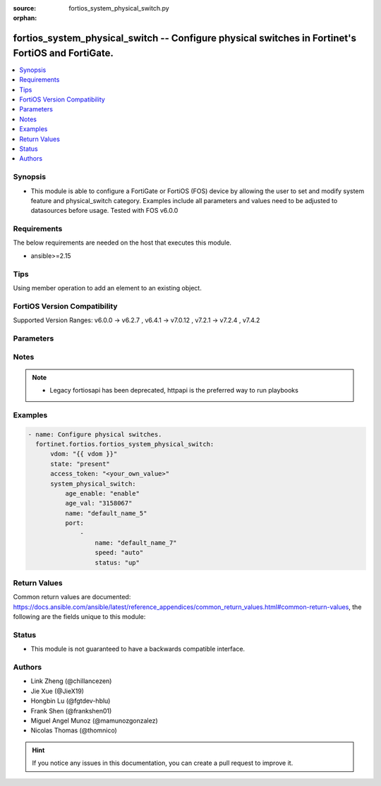 :source: fortios_system_physical_switch.py

:orphan:

.. fortios_system_physical_switch:

fortios_system_physical_switch -- Configure physical switches in Fortinet's FortiOS and FortiGate.
++++++++++++++++++++++++++++++++++++++++++++++++++++++++++++++++++++++++++++++++++++++++++++++++++

.. versionadded:: 2.0.0

.. contents::
   :local:
   :depth: 1


Synopsis
--------
- This module is able to configure a FortiGate or FortiOS (FOS) device by allowing the user to set and modify system feature and physical_switch category. Examples include all parameters and values need to be adjusted to datasources before usage. Tested with FOS v6.0.0



Requirements
------------
The below requirements are needed on the host that executes this module.

- ansible>=2.15


Tips
----
Using member operation to add an element to an existing object.

FortiOS Version Compatibility
-----------------------------
Supported Version Ranges: v6.0.0 -> v6.2.7
, v6.4.1 -> v7.0.12
, v7.2.1 -> v7.2.4
, v7.4.2


Parameters
----------


.. raw:: html

    <ul>
    <li> <span class="li-head">access_token</span> - Token-based authentication. Generated from GUI of Fortigate. <span class="li-normal">type: str</span> <span class="li-required">required: false</span> </li>
    <li> <span class="li-head">enable_log</span> - Enable/Disable logging for task. <span class="li-normal">type: bool</span> <span class="li-required">required: false</span> <span class="li-normal">default: False</span> </li>
    <li> <span class="li-head">vdom</span> - Virtual domain, among those defined previously. A vdom is a virtual instance of the FortiGate that can be configured and used as a different unit. <span class="li-normal">type: str</span> <span class="li-normal">default: root</span> </li>
    <li> <span class="li-head">member_path</span> - Member attribute path to operate on. <span class="li-normal">type: str</span> </li>
    <li> <span class="li-head">member_state</span> - Add or delete a member under specified attribute path. <span class="li-normal">type: str</span> <span class="li-normal">choices: present, absent</span> </li>
    <li> <span class="li-head">state</span> - Indicates whether to create or remove the object. <span class="li-normal">type: str</span> <span class="li-required">required: true</span> <span class="li-normal">choices: present, absent</span> </li>
    <li> <span class="li-head">system_physical_switch</span> - Configure physical switches. <span class="li-normal">type: dict</span>
 <a id='label0' href="javascript:ContentClick('label1', 'label0');" onmouseover="ContentPreview('label1');" onmouseout="ContentUnpreview('label1');" title="click to collapse or expand..."> more... </a>
 <div id="label1" style="display:none">
 <table border="1">
 <tr>
 <td></td><td colspan="4">Supported Version Ranges</td>
 </tr>
 <tr>
 <td>system_physical_switch</td>
 <td><code class="docutils literal notranslate">v6.0.0 -> v6.2.7 </code></td>
 <td><code class="docutils literal notranslate">v6.4.1 -> v7.0.12 </code></td>
 <td><code class="docutils literal notranslate">v7.2.1 -> v7.2.4 </code></td>
 <td><code class="docutils literal notranslate">v7.4.2 -> v7.4.2 </code></td>
 </tr>
 </table>
 </div>
 </li>
        <ul class="ul-self">
        <li> <span class="li-head">age_enable</span> - Enable/disable layer 2 age timer. <span class="li-normal">type: str</span> <span class="li-normal">choices: enable, disable</span>
 <a id='label2' href="javascript:ContentClick('label3', 'label2');" onmouseover="ContentPreview('label3');" onmouseout="ContentUnpreview('label3');" title="click to collapse or expand..."> more... </a>
 <div id="label3" style="display:none">
 <table border="1">
 <tr>
 <td></td>
 <td colspan="4">Supported Version Ranges</td>
 </tr>
 <tr>
 <td>age_enable</td>
 <td><code class="docutils literal notranslate">v6.0.0 -> v6.2.7 </code></td>
 <td><code class="docutils literal notranslate">v6.4.1 -> v7.0.12 </code></td>
 <td><code class="docutils literal notranslate">v7.2.1 -> v7.2.4 </code></td>
 <td><code class="docutils literal notranslate">v7.4.2 -> v7.4.2 </code></td>
 </tr>
 <tr>
 <td>[enable]</td>
 <td><code class="docutils literal notranslate">v6.0.0 -> 7.4.3</code></td> <tr>
 <td>[disable]</td>
 <td><code class="docutils literal notranslate">v6.0.0 -> 7.4.3</code></td> </table>
 </div>
 </li>
        <li> <span class="li-head">age_val</span> - Layer 2 table age timer value. <span class="li-normal">type: int</span>
 <a id='label4' href="javascript:ContentClick('label5', 'label4');" onmouseover="ContentPreview('label5');" onmouseout="ContentUnpreview('label5');" title="click to collapse or expand..."> more... </a>
 <div id="label5" style="display:none">
 <table border="1">
 <tr>
 <td></td>
 <td colspan="4">Supported Version Ranges</td>
 </tr>
 <tr>
 <td>age_val</td>
 <td><code class="docutils literal notranslate">v6.0.0 -> v6.2.7 </code></td>
 <td><code class="docutils literal notranslate">v6.4.1 -> v7.0.12 </code></td>
 <td><code class="docutils literal notranslate">v7.2.1 -> v7.2.4 </code></td>
 <td><code class="docutils literal notranslate">v7.4.2 -> v7.4.2 </code></td>
 </tr>
 </table>
 </div>
 </li>
        <li> <span class="li-head">name</span> - Name. <span class="li-normal">type: str</span> <span class="li-required">required: true</span>
 <a id='label6' href="javascript:ContentClick('label7', 'label6');" onmouseover="ContentPreview('label7');" onmouseout="ContentUnpreview('label7');" title="click to collapse or expand..."> more... </a>
 <div id="label7" style="display:none">
 <table border="1">
 <tr>
 <td></td>
 <td colspan="4">Supported Version Ranges</td>
 </tr>
 <tr>
 <td>name</td>
 <td><code class="docutils literal notranslate">v6.0.0 -> v6.2.7 </code></td>
 <td><code class="docutils literal notranslate">v6.4.1 -> v7.0.12 </code></td>
 <td><code class="docutils literal notranslate">v7.2.1 -> v7.2.4 </code></td>
 <td><code class="docutils literal notranslate">v7.4.2 -> v7.4.2 </code></td>
 </tr>
 </table>
 </div>
 </li>
        <li> <span class="li-head">port</span> - Configure member ports. <span class="li-normal">type: list</span> <span style="font-family:'Courier New'" class="li-required">member_path: port:name</span>
 <a id='label8' href="javascript:ContentClick('label9', 'label8');" onmouseover="ContentPreview('label9');" onmouseout="ContentUnpreview('label9');" title="click to collapse or expand..."> more... </a>
 <div id="label9" style="display:none">
 <table border="1">
 <tr>
 <td></td><td colspan="2">Supported Version Ranges</td>
 </tr>
 <tr>
 <td>port</td>
 <td><code class="docutils literal notranslate">v6.0.0 -> v6.0.11 </code></td>
 <td><code class="docutils literal notranslate">v6.2.3 -> v6.2.3 </code></td>
 </tr>
 </table>
 </div>
 </li>
            <ul class="ul-self">
            <li> <span class="li-head">name</span> - Physical port name. <span class="li-normal">type: str</span> <span class="li-required">required: true</span>
 <a id='label10' href="javascript:ContentClick('label11', 'label10');" onmouseover="ContentPreview('label11');" onmouseout="ContentUnpreview('label11');" title="click to collapse or expand..."> more... </a>
 <div id="label11" style="display:none">
 <table border="1">
 <tr>
 <td></td>
 <td colspan="2">Supported Version Ranges</td>
 </tr>
 <tr>
 <td>name</td>
 <td><code class="docutils literal notranslate">v6.0.0 -> v6.0.11 </code></td>
 <td><code class="docutils literal notranslate">v6.2.3 -> v6.2.3 </code></td>
 </tr>
 </table>
 </div>
 </li>
            <li> <span class="li-head">speed</span> - Speed. <span class="li-normal">type: str</span> <span class="li-normal">choices: auto, 10full, 10half, 100full, 100half, 1000full, 1000half, 1000auto, 10000full, 10000auto, 40000full, 100Gfull</span>
 <a id='label12' href="javascript:ContentClick('label13', 'label12');" onmouseover="ContentPreview('label13');" onmouseout="ContentUnpreview('label13');" title="click to collapse or expand..."> more... </a>
 <div id="label13" style="display:none">
 <table border="1">
 <tr>
 <td></td>
 <td colspan="2">Supported Version Ranges</td>
 </tr>
 <tr>
 <td>speed</td>
 <td><code class="docutils literal notranslate">v6.0.0 -> v6.0.11 </code></td>
 <td><code class="docutils literal notranslate">v6.2.3 -> v6.2.3 </code></td>
 </tr>
 <tr>
 <td>[auto]</td>
 <td><code class="docutils literal notranslate">v6.0.0 -> 7.4.3</code></td> <tr>
 <td>[10full]</td>
 <td><code class="docutils literal notranslate">v6.0.0 -> 7.4.3</code></td> <tr>
 <td>[10half]</td>
 <td><code class="docutils literal notranslate">v6.0.0 -> 7.4.3</code></td> <tr>
 <td>[100full]</td>
 <td><code class="docutils literal notranslate">v6.0.0 -> 7.4.3</code></td> <tr>
 <td>[100half]</td>
 <td><code class="docutils literal notranslate">v6.0.0 -> 7.4.3</code></td> <tr>
 <td>[1000full]</td>
 <td><code class="docutils literal notranslate">v6.0.0 -> 7.4.3</code></td> <tr>
 <td>[1000half]</td>
 <td><code class="docutils literal notranslate">v6.0.0 -> 7.4.3</code></td> <tr>
 <td>[1000auto]</td>
 <td><code class="docutils literal notranslate">v6.0.0 -> 7.4.3</code></td> <tr>
 <td>[10000full]</td>
 <td><code class="docutils literal notranslate">v6.0.0 -> 7.4.3</code></td> <tr>
 <td>[10000auto]</td>
 <td><code class="docutils literal notranslate">v6.0.0 -> 7.4.3</code></td> <tr>
 <td>[40000full]</td>
 <td><code class="docutils literal notranslate">v6.0.0 -> 7.4.3</code></td> <tr>
 <td>[100Gfull]</td>
 <td><code class="docutils literal notranslate">v6.0.0 -> 7.4.3</code></td> </table>
 </div>
 </li>
            <li> <span class="li-head">status</span> - Interface status. <span class="li-normal">type: str</span> <span class="li-normal">choices: up, down</span>
 <a id='label14' href="javascript:ContentClick('label15', 'label14');" onmouseover="ContentPreview('label15');" onmouseout="ContentUnpreview('label15');" title="click to collapse or expand..."> more... </a>
 <div id="label15" style="display:none">
 <table border="1">
 <tr>
 <td></td>
 <td colspan="2">Supported Version Ranges</td>
 </tr>
 <tr>
 <td>status</td>
 <td><code class="docutils literal notranslate">v6.0.0 -> v6.0.11 </code></td>
 <td><code class="docutils literal notranslate">v6.2.3 -> v6.2.3 </code></td>
 </tr>
 <tr>
 <td>[up]</td>
 <td><code class="docutils literal notranslate">v6.0.0 -> 7.4.3</code></td> <tr>
 <td>[down]</td>
 <td><code class="docutils literal notranslate">v6.0.0 -> 7.4.3</code></td> </table>
 </div>
 </li>
            </ul>
        </ul>
    </ul>


Notes
-----

.. note::

   - Legacy fortiosapi has been deprecated, httpapi is the preferred way to run playbooks



Examples
--------

.. code-block:: yaml+jinja
    
    - name: Configure physical switches.
      fortinet.fortios.fortios_system_physical_switch:
          vdom: "{{ vdom }}"
          state: "present"
          access_token: "<your_own_value>"
          system_physical_switch:
              age_enable: "enable"
              age_val: "3158067"
              name: "default_name_5"
              port:
                  -
                      name: "default_name_7"
                      speed: "auto"
                      status: "up"


Return Values
-------------
Common return values are documented: https://docs.ansible.com/ansible/latest/reference_appendices/common_return_values.html#common-return-values, the following are the fields unique to this module:

.. raw:: html

    <ul>

    <li> <span class="li-return">build</span> - Build number of the fortigate image <span class="li-normal">returned: always</span> <span class="li-normal">type: str</span> <span class="li-normal">sample: 1547</span></li>
    <li> <span class="li-return">http_method</span> - Last method used to provision the content into FortiGate <span class="li-normal">returned: always</span> <span class="li-normal">type: str</span> <span class="li-normal">sample: PUT</span></li>
    <li> <span class="li-return">http_status</span> - Last result given by FortiGate on last operation applied <span class="li-normal">returned: always</span> <span class="li-normal">type: str</span> <span class="li-normal">sample: 200</span></li>
    <li> <span class="li-return">mkey</span> - Master key (id) used in the last call to FortiGate <span class="li-normal">returned: success</span> <span class="li-normal">type: str</span> <span class="li-normal">sample: id</span></li>
    <li> <span class="li-return">name</span> - Name of the table used to fulfill the request <span class="li-normal">returned: always</span> <span class="li-normal">type: str</span> <span class="li-normal">sample: urlfilter</span></li>
    <li> <span class="li-return">path</span> - Path of the table used to fulfill the request <span class="li-normal">returned: always</span> <span class="li-normal">type: str</span> <span class="li-normal">sample: webfilter</span></li>
    <li> <span class="li-return">revision</span> - Internal revision number <span class="li-normal">returned: always</span> <span class="li-normal">type: str</span> <span class="li-normal">sample: 17.0.2.10658</span></li>
    <li> <span class="li-return">serial</span> - Serial number of the unit <span class="li-normal">returned: always</span> <span class="li-normal">type: str</span> <span class="li-normal">sample: FGVMEVYYQT3AB5352</span></li>
    <li> <span class="li-return">status</span> - Indication of the operation's result <span class="li-normal">returned: always</span> <span class="li-normal">type: str</span> <span class="li-normal">sample: success</span></li>
    <li> <span class="li-return">vdom</span> - Virtual domain used <span class="li-normal">returned: always</span> <span class="li-normal">type: str</span> <span class="li-normal">sample: root</span></li>
    <li> <span class="li-return">version</span> - Version of the FortiGate <span class="li-normal">returned: always</span> <span class="li-normal">type: str</span> <span class="li-normal">sample: v5.6.3</span></li>
    </ul>

Status
------

- This module is not guaranteed to have a backwards compatible interface.


Authors
-------

- Link Zheng (@chillancezen)
- Jie Xue (@JieX19)
- Hongbin Lu (@fgtdev-hblu)
- Frank Shen (@frankshen01)
- Miguel Angel Munoz (@mamunozgonzalez)
- Nicolas Thomas (@thomnico)


.. hint::
    If you notice any issues in this documentation, you can create a pull request to improve it.
